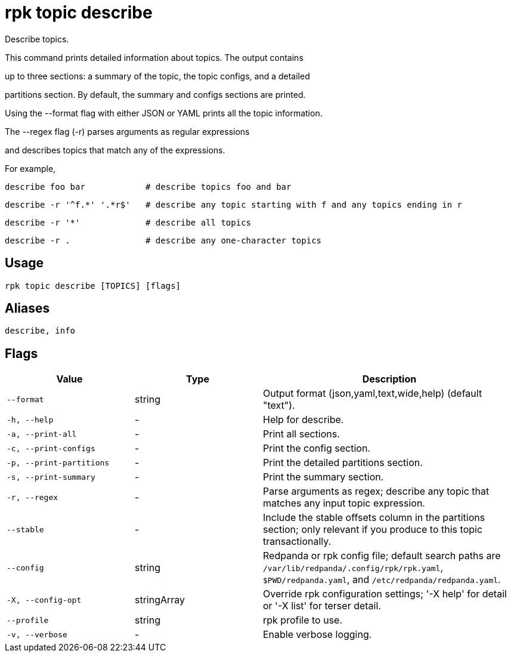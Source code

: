= rpk topic describe
:description: rpk topic describe

Describe topics.

This command prints detailed information about topics. The output contains
up to three sections: a summary of the topic, the topic configs, and a detailed
partitions section. By default, the summary and configs sections are printed.

Using the --format flag with either JSON or YAML prints all the topic information.

The --regex flag (-r) parses arguments as regular expressions
and describes topics that match any of the expressions.

For example,

    describe foo bar            # describe topics foo and bar
    describe -r '^f.*' '.*r$'   # describe any topic starting with f and any topics ending in r
    describe -r '*'             # describe all topics
    describe -r .               # describe any one-character topics

== Usage

[,bash]
----
rpk topic describe [TOPICS] [flags]
----

== Aliases

[,bash]
----
describe, info
----

== Flags

[cols="1m,1a,2a"]
|===
|*Value* |*Type* |*Description*

|--format |string |Output format (json,yaml,text,wide,help) (default "text").

|-h, --help |- |Help for describe.

|-a, --print-all |- |Print all sections.

|-c, --print-configs |- |Print the config section.

|-p, --print-partitions |- |Print the detailed partitions section.

|-s, --print-summary |- |Print the summary section.

|-r, --regex |- |Parse arguments as regex; describe any topic that matches any input topic expression.

|--stable |- |Include the stable offsets column in the partitions section; only relevant if you produce to this topic transactionally.

|--config |string |Redpanda or rpk config file; default search paths are `/var/lib/redpanda/.config/rpk/rpk.yaml`, `$PWD/redpanda.yaml`, and `/etc/redpanda/redpanda.yaml`.

|-X, --config-opt |stringArray |Override rpk configuration settings; '-X help' for detail or '-X list' for terser detail.

|--profile |string |rpk profile to use.

|-v, --verbose |- |Enable verbose logging.
|===